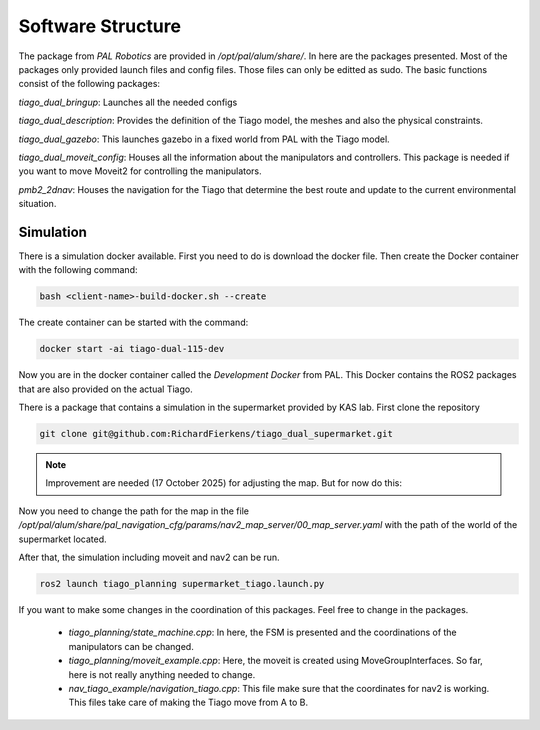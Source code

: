 Software Structure
==================

The package from `PAL Robotics` are provided in `/opt/pal/alum/share/`. In here are the packages presented. Most of the packages only provided launch files and config files. Those files can only be editted as sudo. The basic functions consist of the following packages:

`tiago_dual_bringup`: Launches all the needed configs

`tiago_dual_description`: Provides the definition of the Tiago model, the meshes and also the physical constraints.

`tiago_dual_gazebo`: This launches gazebo in a fixed world from PAL with the Tiago model.

`tiago_dual_moveit_config`: Houses all the information about the manipulators and controllers. This package is needed if you want to move Moveit2 for controlling the manipulators.

`pmb2_2dnav`: Houses the navigation for the Tiago that determine the best route and update to the current environmental situation.


Simulation
----------

There is a simulation docker available. First you need to do is download the docker file. Then create the Docker container with the following command:

.. code-block::
   
   bash <client-name>-build-docker.sh --create

The create container can be started with the command:

.. code-block::
 
   docker start -ai tiago-dual-115-dev

Now you are in the docker container called the `Development Docker` from PAL. This Docker contains the ROS2 packages that are also provided on the actual Tiago.

There is a package that contains a simulation in the supermarket provided by KAS lab. First clone the repository

.. code-block::

   git clone git@github.com:RichardFierkens/tiago_dual_supermarket.git

.. note::

   Improvement are needed (17 October 2025) for adjusting the map. But for now do this:


Now you need to change the path for the map in the file `/opt/pal/alum/share/pal_navigation_cfg/params/nav2_map_server/00_map_server.yaml` with the path of the world of the supermarket located.

After that, the simulation including moveit and nav2 can be run. 

.. code-block::

   ros2 launch tiago_planning supermarket_tiago.launch.py


If you want to make some changes in the coordination of this packages. Feel free to change in the packages. 

	- `tiago_planning/state_machine.cpp`: In here, the FSM is presented and the coordinations of the manipulators can be changed.
	- `tiago_planning/moveit_example.cpp`: Here, the moveit is created using MoveGroupInterfaces. So far, here is not really anything needed to change.
	- `nav_tiago_example/navigation_tiago.cpp`: This file make sure that the coordinates for nav2 is working. This files take care of making the Tiago move from A to B.


